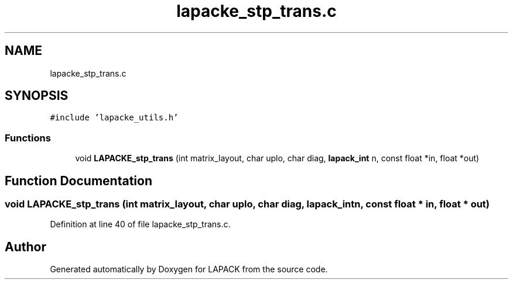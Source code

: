 .TH "lapacke_stp_trans.c" 3 "Tue Nov 14 2017" "Version 3.8.0" "LAPACK" \" -*- nroff -*-
.ad l
.nh
.SH NAME
lapacke_stp_trans.c
.SH SYNOPSIS
.br
.PP
\fC#include 'lapacke_utils\&.h'\fP
.br

.SS "Functions"

.in +1c
.ti -1c
.RI "void \fBLAPACKE_stp_trans\fP (int matrix_layout, char uplo, char diag, \fBlapack_int\fP n, const float *in, float *out)"
.br
.in -1c
.SH "Function Documentation"
.PP 
.SS "void LAPACKE_stp_trans (int matrix_layout, char uplo, char diag, \fBlapack_int\fP n, const float * in, float * out)"

.PP
Definition at line 40 of file lapacke_stp_trans\&.c\&.
.SH "Author"
.PP 
Generated automatically by Doxygen for LAPACK from the source code\&.
